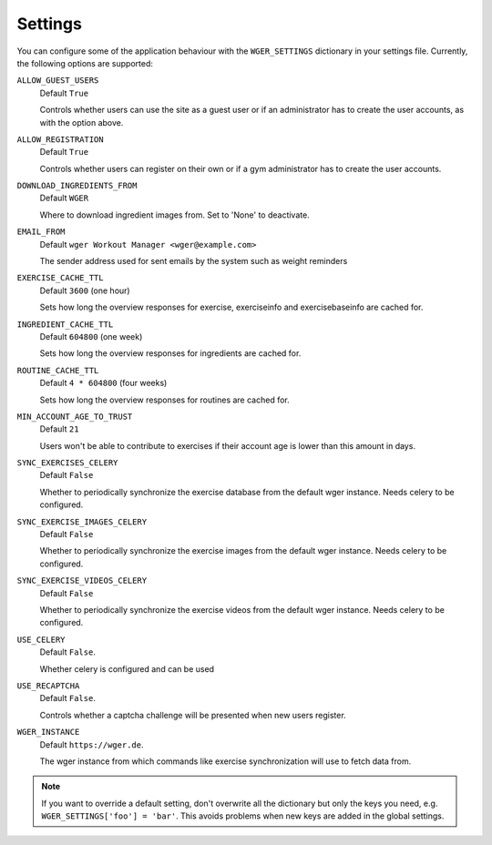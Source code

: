 .. _settings:

Settings
========

You can configure some of the application behaviour with the ``WGER_SETTINGS``
dictionary in your settings file. Currently, the following options are supported:

``ALLOW_GUEST_USERS``
  Default ``True``

  Controls whether users can use the site as a guest user or if an administrator
  has to create the user accounts, as with the option above.

``ALLOW_REGISTRATION``
  Default ``True``

  Controls whether users can register on their own or if a gym administrator has
  to create the user accounts.

``DOWNLOAD_INGREDIENTS_FROM``
  Default ``WGER``

  Where to download ingredient images from. Set to 'None' to deactivate.

``EMAIL_FROM``
  Default ``wger Workout Manager <wger@example.com>``

  The sender address used for sent emails by the system such as weight reminders

``EXERCISE_CACHE_TTL``
  Default ``3600`` (one hour)

  Sets how long the overview responses for exercise, exerciseinfo and exercisebaseinfo
  are cached for.

``INGREDIENT_CACHE_TTL``
  Default ``604800`` (one week)

  Sets how long the overview responses for ingredients are cached for.

``ROUTINE_CACHE_TTL``
  Default ``4 * 604800`` (four weeks)

  Sets how long the overview responses for routines are cached for.

``MIN_ACCOUNT_AGE_TO_TRUST``
  Default ``21``

  Users won't be able to contribute to exercises if their account age is
  lower than this amount in days.

``SYNC_EXERCISES_CELERY``
  Default ``False``

  Whether to periodically synchronize the exercise database from the default wger
  instance. Needs celery to be configured.

``SYNC_EXERCISE_IMAGES_CELERY``
  Default ``False``

  Whether to periodically synchronize the exercise images from the default wger
  instance. Needs celery to be configured.

``SYNC_EXERCISE_VIDEOS_CELERY``
  Default ``False``

  Whether to periodically synchronize the exercise videos from the default wger
  instance. Needs celery to be configured.

``USE_CELERY``
  Default ``False``.

  Whether celery is configured and can be used

``USE_RECAPTCHA``
  Default ``False``.

  Controls whether a captcha challenge will be presented when new users register.

``WGER_INSTANCE``
  Default ``https://wger.de``.

  The wger instance from which commands like exercise synchronization will use
  to fetch data from.


.. note::
  If you want to override a default setting, don't overwrite all the dictionary
  but only the keys you need, e.g. ``WGER_SETTINGS['foo'] = 'bar'``. This avoids
  problems when new keys are added in the global settings.

